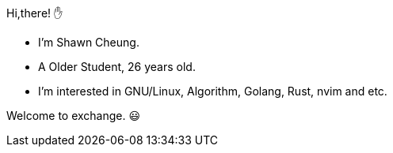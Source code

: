 
Hi,there! ✋
    
* I'm Shawn Cheung.
* A Older Student, 26 years old.
* I'm interested in GNU/Linux, Algorithm, Golang, Rust, nvim and etc.
    
Welcome to exchange. 😃
  

